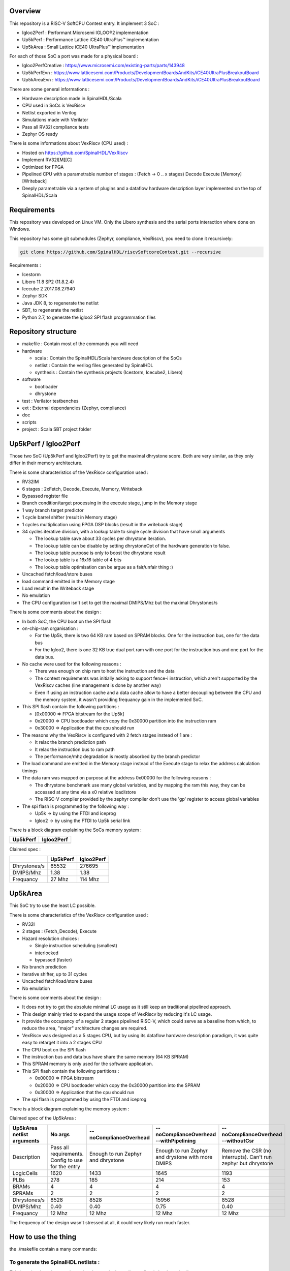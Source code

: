 ================================================
Overview
================================================

This repository is a RISC-V SoftCPU Contest entry. It implement 3 SoC :

- Igloo2Perf : Performant Microsemi IGLOO®2 implementation
- Up5kPerf : Performance Lattice iCE40 UltraPlus™ implementation
- Up5kArea : Small Lattice iCE40 UltraPlus™ implementation

For each of those SoC a port was made for a physical board :

- Igloo2PerfCreative : https://www.microsemi.com/existing-parts/parts/143948
- Up5kPerfEvn : https://www.latticesemi.com/Products/DevelopmentBoardsAndKits/iCE40UltraPlusBreakoutBoard
- Up5kAreaEvn : https://www.latticesemi.com/Products/DevelopmentBoardsAndKits/iCE40UltraPlusBreakoutBoard

There are some general informations :

- Hardware description made in SpinalHDL/Scala
- CPU used in SoCs is VexRiscv
- Netlist exported in Verilog
- Simulations made with Verilator
- Pass all RV32I compliance tests
- Zephyr OS ready

There is some informations about VexRiscv (CPU used) :

- Hosted on https://github.com/SpinalHDL/VexRiscv
- Implement RV32I[M][C]
- Optimized for FPGA
- Pipelined CPU with a parametrable number of stages : (Fetch -> 0 \.\. x stages) Decode Execute [Memory] [Writeback]
- Deeply parametrable via a system of plugins and a dataflow hardware description layer implemented on the top of SpinalHDL/Scala

================================================
Requirements
================================================

This repository was developed on Linux VM. Only the Libero synthesis and the serial ports interaction where done on Windows.

This repository has some git submodules (Zephyr, compliance, VexRiscv), you need to clone it recursively:

.. code-block:: sh

  git clone https://github.com/SpinalHDL/riscvSoftcoreContest.git --recursive

Requirements :

- Icestorm
- Libero 11.8 SP2 (11.8.2.4)
- Icecube 2 2017.08.27940
- Zephyr SDK
- Java JDK 8, to regenerate the netlist
- SBT, to regenerate the netlist
- Python 2.7, to generate the igloo2 SPI flash programmation files

================================================
Repository structure
================================================

- makefile : Contain most of the commands you will need
- hardware

  - scala : Contain the SpinalHDL/Scala hardware description of the SoCs
  - netlist : Contain the verilog files generated by SpinalHDL
  - synthesis : Contain the synthesis projects (Icestorm, Icecube2, Libero)
- software

  - bootloader
  - dhrystone
- test : Verilator testbenches
- ext : External dependancies (Zephyr, compliance)
- doc
- scripts
- project : Scala SBT project folder

================================================
Up5kPerf / Igloo2Perf
================================================

Those two SoC (Up5kPerf and Igloo2Perf) try to get the maximal dhrystone score. Both are very similar, as they only differ in their memory architecture.

There is some characteristics of the VexRiscv configuration used :

- RV32IM
- 6 stages : 2xFetch, Decode, Execute, Memory, Writeback
- Bypassed register file
- Branch condition/target processing in the execute stage, jump in the Memory stage
- 1 way branch target predictor
- 1 cycle barrel shifter (result in Memory stage)
- 1 cycles multiplication using FPGA DSP blocks (result in the writeback stage)
- 34 cycles iterative division, with a lookup table to single cycle division that have small arguments

  - The lookup table save about 33 cycles per dhrystone iteration.
  - The lookup table can be disable by setting dhrystoneOpt of the hardware generation to false.
  - The lookup table purpose is only to boost the dhrystone result
  - The lookup table is a 16x16 table of 4 bits
  - The lookup table optimisation can be argue as a fair/unfair thing :)
- Uncached fetch/load/store buses
- load command emitted in the Memory stage
- Load result in the Writeback stage
- No emulation
- The CPU configuration isn't set to get the maximal DMIPS/Mhz but the maximal Dhrystones/s

There is some comments about the design :

- In both SoC, the CPU boot on the SPI flash
- on-chip-ram organisation :

  - For the Up5k, there is two 64 KB ram based on SPRAM blocks. One for the instruction bus, one for the data bus
  - For the Igloo2, there is one 32 KB true dual port ram with one port for the instruction bus and one port for the data bus.
- No cache were used for the following reasons :

  - There was enough on chip ram to host the instruction and the data
  - The contest requirements was initially asking to support fence-i instruction, which aren't supported by the VexRiscv caches (line management is done by another way)
  - Even if using an instruction cache and a data cache allow to have a better decoupling between the CPU and the memory system, it wasn't providing frequancy gain in the implemented SoC.
- This SPI flash contain the following partitions :

  - [0x00000 => FPGA bitstream for the Up5k]
  -  0x20000 => CPU bootloader which copy the 0x30000 partition into the instruction ram
  -  0x30000 => Application that the cpu should run
- The reasons why the VexRiscv is configured with 2 fetch stages instead of 1 are :

  - It relax the branch prediction path
  - It relax the instruction bus to ram path
  - The performance/mhz degradation is mostly absorbed by the branch predictor
- The load command are emitted in the Memory stage instead of the Execute stage to relax the address calculation timings
- The data ram was mapped on purpose at the address 0x00000 for the following reasons :

  - The dhrystone benchmark use many global variables, and by mapping the ram this way, they can be accessed at any time via a x0 relative load/store
  - The RISC-V compiler provided by the zephyr compiler don't use the 'gp' register to access global variables
- The spi flash is programmed by the following way :

  - Up5k -> by using the FTDI and iceprog
  - Igloo2 -> by using the FTDI to Up5k serial link

There is a block diagram explaining the SoCs memory system :

.. |up5kPerfDiagram| image:: doc/assets/up5kPerfDiagram.png
   :width: 400

.. |igloo2PerfDiagram| image:: doc/assets/igloo2PerfDiagram.png
   :width: 400

+--------------------+-----------------------+
| Up5kPerf           +  Igloo2Perf           +
+====================+=======================+
| |up5kPerfDiagram|  +  |igloo2PerfDiagram|  +
+--------------------+-----------------------+

Claimed spec :

+--------------+--------------------+------------+
|              | Up5kPerf           | Igloo2Perf |
+==============+====================+============+
| Dhrystones/s | 65532              | 276695     |
+--------------+--------------------+------------+
| DMIPS/Mhz    | 1.38               | 1.38       |
+--------------+--------------------+------------+
| Frequancy    | 27 Mhz             | 114 Mhz    |
+--------------+--------------------+------------+


================================================
Up5kArea
================================================

This SoC try to use the least LC possible.

There is some characteristics of the VexRiscv configuration used :

- RV32I
- 2 stages : (Fetch_Decode), Execute
- Hazard resolution choices :

  - Single instruction scheduling (smallest)
  - interlocked
  - bypassed (faster)
- No branch prediction
- Iterative shifter, up to 31 cycles
- Uncached fetch/load/store buses
- No emulation

There is some comments about the design :

- It does not try to get the absolute minimal LC usage as it still keep an traditional pipelined approach.
- This design mainly tried to expand the usage scope of VexRiscv by reducing it's LC usage.
- It provide the occupancy of a regular 2 stages pipelined RISC-V, which could serve as a baseline from which, to reduce the area, "major" architecture changes are required.
- VexRiscv was designed as a 5 stages CPU, but by using its dataflow hardware description paradigm, it was quite easy to retarget it into a 2 stages CPU
- The CPU boot on the SPI flash
- The instruction bus and data bus have share the same memory (64 KB SPRAM)
- This SPRAM memory is only used for the software application.
- This SPI flash contain the following partitions :

  - 0x00000 => FPGA bitstream
  - 0x20000 => CPU bootloader which copy the 0x30000 partition into the SPRAM
  - 0x30000 => Application that the cpu should run
- The spi flash is programmed by using the FTDI and iceprog

There is a block diagram explaining the memory system :

.. image:: doc/assets/up5kAreaDiagram.png
  :width: 400

Claimed spec of the Up5kArea :

+------------------+-----------------------------+------------------------+-------------------------------+------------------------------------+
| Up5kArea netlist | No args                     | --noComplianceOverhead | --noComplianceOverhead        | --noComplianceOverhead             |
| arguments        |                             |                        | --withPipelining              | --withoutCsr                       |
+==================+=============================+========================+===============================+====================================+
| Description      | Pass all requirements.      | Enough to run Zephyr   | Enough to run Zephyr          | Remove the CSR (no interrupts).    |
|                  | Config to use for the entry | and dhrystone          | and drystone with more DMIPS  | Can't run zephyr but dhrystone     |
+------------------+-----------------------------+------------------------+-------------------------------+------------------------------------+
| LogicCells       | 1620                        | 1433                   | 1645                          | 1193                               |
+------------------+-----------------------------+------------------------+-------------------------------+------------------------------------+
| PLBs             | 278                         | 185                    | 214                           | 153                                |
+------------------+-----------------------------+------------------------+-------------------------------+------------------------------------+
| BRAMs            | 4                           | 4                      | 4                             | 4                                  |
+------------------+-----------------------------+------------------------+-------------------------------+------------------------------------+
| SPRAMs           | 2                           | 2                      | 2                             | 2                                  |
+------------------+-----------------------------+------------------------+-------------------------------+------------------------------------+
| Dhrystones/s     | 8528                        | 8528                   | 15956                         | 8528                               |
+------------------+-----------------------------+------------------------+-------------------------------+------------------------------------+
| DMIPS/Mhz        | 0.40                        | 0.40                   | 0.75                          | 0.40                               |
+------------------+-----------------------------+------------------------+-------------------------------+------------------------------------+
| Frequancy        | 12 Mhz                      | 12 Mhz                 | 12 Mhz                        | 12 Mhz                             |
+------------------+-----------------------------+------------------------+-------------------------------+------------------------------------+

The frequency of the design wasn't stressed at all, it could very likely run much faster.


================================================
How to use the thing
================================================

the ./makefile contain a many commands:

To generate the SpinalHDL netlists :
=======================================

This is optional, as the repository already contain the verilog netlists in hardware/netlist.

The simulation netlists differ from the Synthesis netlist in few minor and practical ways :

- The special IP which are specific to the boards and anoying for Verilator (as PLL) aren't in the simulation netlist.
- For the Igloo2Perf, the simulation netlist has a faster UART to avoid waisting to much simulation time.

.. code-block:: sh

  # Simulation netlist
  make igloo2Perf.v
  make up5kPerf.v
  make up5kArea.v ARGS=""

.. code-block:: sh

  # Synthesis netlist
  make igloo2PerfCreative.v
  make up5kPerfEvn.v
  make up5kAreaEvn.v ARGS=""

Up5kArea arguments :

+------------------------+------------------------------------------------------------+
|                        | Description                                                |
+========================+============================================================+
| --noComplianceOverhead | Reduce the CPU feature to the Zephyr requirements          |
+------------------------+------------------------------------------------------------+
| --withoutCsr           | Remove the CSR/Interrupt/Exception support from the CPU    |
+------------------------+------------------------------------------------------------+
| --withMemoryStage      | Add a memory stage to the CPU (3 stages total)             |
+------------------------+------------------------------------------------------------+
| --withPipelining       | Allow multiple instruction to be in the pipeline at the    |
|                        | same time (Interlocked). Nearly double performances        |
+------------------------+------------------------------------------------------------+
| --withRfBypass         | If withPipelining is enabled, remove the interlock.        |
|                        | which improve performance, especially if the memory        |
|                        | stage is enabled.                                          |
+------------------------+------------------------------------------------------------+

The default Up5kArea config (without args) will generate the slow but compliant SoC.

To run simulations :
=======================================

There are the commands to run the simulations :

.. code-block:: scala

  ##############################################
  # up5kPerf simulation commands
  ##############################################
  make up5kPerf_sim_compliance_rv32i
  make up5kPerf_sim_compliance_rv32im
  make up5kPerf_sim_dhrystone
  make up5kPerf_sim_synchronization
  make up5kPerf_sim_philosophers

.. code-block:: scala

  ##############################################
  # igloo2Perf simulation commands
  ##############################################
  make igloo2Perf_sim_compliance_rv32i
  make igloo2Perf_sim_compliance_rv32im
  make igloo2Perf_sim_dhrystone
  make igloo2Perf_sim_synchronization
  make igloo2Perf_sim_philosophers

.. code-block:: scala

  ##############################################
  # up5kArea simulation commands
  ##############################################
  make up5kArea_sim_compliance_rv32i
  make up5kArea_sim_dhrystone
  make up5kArea_sim_synchronization
  make up5kArea_sim_philosophers

By default, the Verilator simulation do not produce a VCD waveform, as it could fill your hard drive at the speed of light.

If you want to enable the VCD generation, just make a do a clean and the the same commands with an additional TRACE=yes argument, for example :

.. code-block:: sh

  make clean up5kArea_sim_compliance_rv32i TRACE=yes

Cleaning is required each time you change this TRACE argument.

The VCD will be generated in test/???/wave.vcd

Note that with the Zephyr philosophers demo, some printk from multiple threads will be mixed together as the printk isn't atomic. This issue is less visible in the Igloo2Perf simulation as the serial link is much faster in this simulation.


Interact with the physical targets :
=======================================

The SoC print messages via their serial link. For the Igloo2 create board, it's through the FTDI, while for the UP5K evn board it's by emiting the UART frames on the pin 6 of the package / 13B on J3. The serial configuration is 115200 baud/s 1 stop bit, no parity.

All targets use a SPI flash in XIP mode to boot and copy the application into the on-chip-ram. In addition, the Up5k FPGA load it's bitstream from the same SPI flash.

Boot sequence :

1. FPGA boot
2. CPU run the bootloader, which will copy the application binary from the flash to the on-chip-ram
3. The bootloader run the application loaded in the on-chip-ram

The Up5kPerfEvn an the Igloo2PerfCreative SoCs have their frequencies set at the limit. Be sure to have the same versions of Icecube2 and Libero than the one specified in the requirements.

To generate the Up5k evn board bitstream, you have to manually use the icecube2 projects (hardware/synthesis/???/icecube2)

The flashing on the Up5k evn board (https://www.latticesemi.com/Products/DevelopmentBoardsAndKits/iCE40UltraPlusBreakoutBoard) is done by using the USB connection and iceprog. The board should be configured to boot on the SPI flash (PROG FLASH jumper mode, J7 mounted, J51 mounted, others jumpers in their default configuration).

.. code-block:: scala

  ##############################################
  # up5kPerf evn board flashing commands
  ##############################################
  make up5kPerf_evn_prog_icecube2
  make up5kPerf_evn_prog_bootloader
  make up5kPerf_evn_prog_dhrystone
  make up5kPerf_evn_prog_syncronization
  make up5kPerf_evn_prog_philosophers

.. code-block:: scala

  ##############################################
  # up5kArea evn board flashing commands
  ##############################################
  make up5kArea_evn_prog_icecube2
  make up5kArea_evn_prog_bootloader
  make up5kArea_evn_prog_dhrystone
  make up5kArea_evn_prog_syncronization
  make up5kArea_evn_prog_philosophers


For the Igloo2 creative board (https://www.microsemi.com/existing-parts/parts/143948), you have to manually run the Libero tool with the hardware/synthesis/igloo2PerfCreative/libero/igloo2Fast.prjx project in order to do the synthesis and to flash the FPGA.

To load the external SPI flash with the bootloader and the app, you need to generate the corresponding flashing files via 'make igloo2Perf_creative_serial_X' and send it over the FTDI serial at a rate of 115200 baud/s 1 stop bit, no parity.

There is the commands to generate the spi flash flashing files :

.. code-block:: scala

  ######################################################################################
  # igloo2Perf creative board commands to generate the flashing files
  ######################################################################################
  make igloo2Perf_creative_serial_bootloader       # Generate igloo2Perf_creative_serial_bootloader.bin
  make igloo2Perf_creative_serial_dhrystone        # Generate igloo2Perf_creative_serial_dhrystone.bin
  make igloo2Perf_creative_serial_synchronization  # Generate igloo2Perf_creative_serial_philosophers.bin
  make igloo2Perf_creative_serial_philosophers     # Generate igloo2Perf_creative_serial_synchronization.bin

================================================
Zone of interest (Hardware description part)
================================================

There is a video introducing advanced possibilities offered by mixing Scala/SpinalHDL : https://www.youtube.com/watch?v=Ee7mQDVSHW8

The SoC hardware description is there : https://github.com/SpinalHDL/riscvSoftcoreContest/tree/master/hardware/scala/riscvSoftcoreContest

The VexRiscv hardware description is there : https://github.com/SpinalHDL/VexRiscv/tree/dev/src/main/scala/vexriscv

Interconnect mapping
==========================

The following code come from the Up5kPerf toplevel and generate the whole interconnect :

.. code-block:: scala

    val interconnect = SimpleBusInterconnect()
    interconnect.addSlaves(
      dRam.io.bus         -> SizeMapping(0x00000,  64 kB),
      iRam.io.bus         -> SizeMapping(0x10000,  64 kB),
      peripherals.io.bus  -> SizeMapping(0x70000, 256 Byte),
      flashXip.io.bus     -> SizeMapping(0x80000, 512 kB),
      slowBus             -> DefaultMapping
    )
    interconnect.addMasters(
      dBus   -> List(             dRam.io.bus, slowBus),
      iBus   -> List(iRam.io.bus,              slowBus),
      slowBus-> List(iRam.io.bus, dRam.io.bus,           peripherals.io.bus, flashXip.io.bus)
    )

.. image:: doc/assets/up5kPerfDiagram.png
  :width: 400

To explain a bit, SimpleBusInterconnect is a scala class in which we can specify multiple slave buses and their memory mapping. The first arguement of SizeMapping is the base addresse where the slave should be mapped, and the second argument is over which range.

slowBus -> DefaultMapping specify that if an master do a memory request which isn't mapped by any accessible slave, the memory request is mapped to the slowBus.

Then you can specify to the interconnect each master bus and to which slave it can access.

In the above case, we can see that there is a interconnect loopback with the slowBus interface.


Interconnect pipelining
===========================

To improve the interconnect performance, the following code add pipelining stages between some nodes of the interconnect (Up5kPerf toplevel code sample):

.. code-block:: scala

    interconnect.setConnector(dBus, slowBus){(m, s) =>
      m.cmd.halfPipe() >> s.cmd
      m.rsp            << s.rsp
    }
    interconnect.setConnector(iBus, slowBus){(m, s) =>
      m.cmd.halfPipe() >> s.cmd
      m.rsp            << s.rsp
    }

will produce add the following pipelining stages :

.. image:: doc/assets/interconnectPipelining.png
  :width: 400

To explaine a bit the scala syntax, we call the interconnect's setConnector function,

- as first set of arguements we specify that the connector is between dBus et slowBus,
- as second set of arguments we give a lambda function which can be called by the interconnect to connect m (master) to s (slave).

When called, this lambda function connect the m.cmd stream to the s.cmd stream via an halfPipe stage (bandwidth divided by two but all combinatorial path are cuted),
and directly connect the s.rsp flow to m.rsp flow.

VexRiscv framework
===========================

The VexRiscv CPU is implemented in a quite uncommon way. On the top of SpinalHDL it implement a framework which offer a dataflow abstraction layer to ease the CPU pipeline specification and parametrization.

Also, from an hardware description point of view, the VexRiscv toplevel is nearly empty and only define the CPU stages :

.. code-block:: scala

  class VexRiscv(val config : VexRiscvConfig) extends Component with Pipeline{
    ...

    //Define stages
    def newStage(): Stage = { val s = new Stage; stages += s; s }
    val decode    = newStage()
    val execute   = newStage()
    val memory    = ifGen(config.withMemoryStage)    (newStage()) //The memory and the writeback stage can be removed
    val writeBack = ifGen(config.withWriteBackStage) (newStage())

    ...
  }

Then, all those stages are populated by plugins.

Here is an example of a simple plugin which adds a SIMD_ADD instruction:

.. code-block:: scala

  import spinal.core._
  import vexriscv.plugin.Plugin
  import vexriscv.{Stageable, DecoderService, VexRiscv}

  //This plugin example will add a new instruction named SIMD_ADD which do the following :
  //
  //RD : Regfile Destination, RS : Regfile Source
  //RD( 7 downto  0) = RS1( 7 downto  0) + RS2( 7 downto  0)
  //RD(16 downto  8) = RS1(16 downto  8) + RS2(16 downto  8)
  //RD(23 downto 16) = RS1(23 downto 16) + RS2(23 downto 16)
  //RD(31 downto 24) = RS1(31 downto 24) + RS2(31 downto 24)
  //
  //Instruction encoding :
  //0000011----------000-----0110011
  //       |RS2||RS1|   |RD |
  //
  //Note :  RS1, RS2, RD positions follow the RISC-V spec and are common for all instruction of the ISA

  class SimdAddPlugin extends Plugin[VexRiscv]{
    //Define the concept of IS_SIMD_ADD, which specify if the current instruction is destined for ths plugin
    //This isn't a signal, but it can be used to refer to the IS_SIMD_ADD signal concept in the pipeline via
    //stageX.input(IS_SIMD_ADD) to read the input value
    //stageX.output(IS_SIMD_ADD) to write the output value
    //stageX.insert(IS_SIMD_ADD) to insert a IS_SIMD_ADD signal inside the pipeline on the given stage
    object IS_SIMD_ADD extends Stageable(Bool)

    //Callback to setup the plugin and ask for different services
    override def setup(pipeline: VexRiscv): Unit = {
      import pipeline.config._

      //Retrieve the DecoderService instance
      val decoderService = pipeline.service(classOf[DecoderService])

      //Specify the IS_SIMD_ADD default value when instruction are decoded
      decoderService.addDefault(IS_SIMD_ADD, False)

      //Specify the instruction decoding which should be applied when the instruction match the 'key' parttern
      decoderService.add(
        //Bit pattern of the new SIMD_ADD instruction
        key = M"0000011----------000-----0110011",

        //Decoding specification when the 'key' pattern is recognized in the instruction
        List(
          IS_SIMD_ADD              -> True,
          REGFILE_WRITE_VALID      -> True, //Enable the register file write
          BYPASSABLE_EXECUTE_STAGE -> True, //Notify the hazard management unit that the instruction result is already accessible in the EXECUTE stage (Bypass ready)
          BYPASSABLE_MEMORY_STAGE  -> True, //Same as above but for the memory stage
          RS1_USE                  -> True, //Notify the hazard management unit that this instruction use the RS1 value
          RS2_USE                  -> True  //Same than above but for RS2.
        )
      )
    }

    override def build(pipeline: VexRiscv): Unit = {
      import pipeline._
      import pipeline.config._

      //Add a new scope on the execute stage (used to give a name to signals)
      execute plug new Area {
        //Define some signals used internally to the plugin
        val rs1 = execute.input(RS1).asUInt
        //32 bits UInt value of the regfile[RS1]
        val rs2 = execute.input(RS2).asUInt
        val rd = UInt(32 bits)

        //Do some computation
        rd(7 downto 0) := rs1(7 downto 0) + rs2(7 downto 0)
        rd(16 downto 8) := rs1(16 downto 8) + rs2(16 downto 8)
        rd(23 downto 16) := rs1(23 downto 16) + rs2(23 downto 16)
        rd(31 downto 24) := rs1(31 downto 24) + rs2(31 downto 24)

        //When the instruction is a SIMD_ADD one, then write the result into the register file data path.
        when(execute.input(IS_SIMD_ADD)) {
          execute.output(REGFILE_WRITE_DATA) := rd.asBits
        }
      }
    }
  }

All the behaviour (ALU, Branch, Load/Store, Fetch, ...) are added by using the same facilities than the above example.

This way of describing the pipeline avoid to have to manualy pipeline the signals, but also it allow very much flexibility in the pipeline parametrization.

There is an example of this parametrization where the plugin which implement the shift instructions can optionaly split it's logic over the execute stage and the memory stage via the earlyInjection parameter:

.. code-block:: scala

  class FullBarrelShifterPlugin(earlyInjection : Boolean = false) extends Plugin[VexRiscv]{
    //Define a enumeration
    object ShiftCtrlEnum extends SpinalEnum(binarySequential){
      val DISABLE, SLL, SRL, SRA = newElement()
    }

    //Define some stageable concepts for the plugin usage.
    object SHIFT_CTRL extends Stageable(ShiftCtrlEnum())
    object SHIFT_RIGHT extends Stageable(Bits(32 bits))

    //Define the instruction decoding, here for the example completeness
    override def setup(pipeline: VexRiscv): Unit = {
      import Riscv._
      import pipeline.config._

      val immediateActions = List[(Stageable[_ <: BaseType],Any)](
        SRC1_CTRL                -> Src1CtrlEnum.RS,
        SRC2_CTRL                -> Src2CtrlEnum.IMI,
        REGFILE_WRITE_VALID      -> True,
        BYPASSABLE_EXECUTE_STAGE -> Bool(earlyInjection),
        BYPASSABLE_MEMORY_STAGE  -> True,
        RS1_USE                  -> True
      )

      val nonImmediateActions = List[(Stageable[_ <: BaseType],Any)](
        SRC1_CTRL                -> Src1CtrlEnum.RS,
        SRC2_CTRL                -> Src2CtrlEnum.RS,
        REGFILE_WRITE_VALID      -> True,
        BYPASSABLE_EXECUTE_STAGE -> Bool(earlyInjection),
        BYPASSABLE_MEMORY_STAGE  -> True,
        RS1_USE                  -> True,
        RS2_USE                  -> True
      )

      val decoderService = pipeline.service(classOf[DecoderService])
      decoderService.addDefault(SHIFT_CTRL, ShiftCtrlEnum.DISABLE)
      decoderService.add(List(
        SLL  -> (nonImmediateActions ++ List(SHIFT_CTRL -> ShiftCtrlEnum.SLL)),
        SRL  -> (nonImmediateActions ++ List(SHIFT_CTRL -> ShiftCtrlEnum.SRL)),
        SRA  -> (nonImmediateActions ++ List(SHIFT_CTRL -> ShiftCtrlEnum.SRA))
      ))

      decoderService.add(List(
        SLLI  -> (immediateActions ++ List(SHIFT_CTRL -> ShiftCtrlEnum.SLL)),
        SRLI  -> (immediateActions ++ List(SHIFT_CTRL -> ShiftCtrlEnum.SRL)),
        SRAI  -> (immediateActions ++ List(SHIFT_CTRL -> ShiftCtrlEnum.SRA))
      ))
    }

    //Implement the actual hardware
    override def build(pipeline: VexRiscv): Unit = {
      import pipeline._
      import pipeline.config._

      //Logic which is always mapped into the execute stage
      execute plug new Area{
        import execute._ //We can import the execute stage, which allow to juste write input(xxx) instead of execute.input(xxx)
        val amplitude  = input(SRC2)(4 downto 0).asUInt
        val reversed   = Mux(input(SHIFT_CTRL) === ShiftCtrlEnum.SLL, Reverse(input(SRC1)), input(SRC1))
        insert(SHIFT_RIGHT) := (Cat(input(SHIFT_CTRL) === ShiftCtrlEnum.SRA & reversed.msb, reversed).asSInt >> amplitude)(31 downto 0).asBits
      }

      //****************************************************************************************
      //Get the stage in which should be implemented the second part of the full barrel shifter.
      //It can be in the execute stage or in the memory stage
      //The dataflow abstraction will manage the required pipelining
      //****************************************************************************************
      val injectionStage = if(earlyInjection) execute else memory
      injectionStage plug new Area{
        import injectionStage._
        switch(input(SHIFT_CTRL)){ //input(SHIFT_CTRL) is equivalent to injectionStage.input(SHIFT_CTRL)
          is(ShiftCtrlEnum.SLL){
            output(REGFILE_WRITE_DATA) := Reverse(input(SHIFT_RIGHT))
          }
          is(ShiftCtrlEnum.SRL,ShiftCtrlEnum.SRA){
            output(REGFILE_WRITE_DATA) := input(SHIFT_RIGHT)
          }
        }
      }
    }
  }

And it is by this way that the VexRiscv pipeline which was originally designed to be 5 stage can be shrink down to only two stages without much pain.